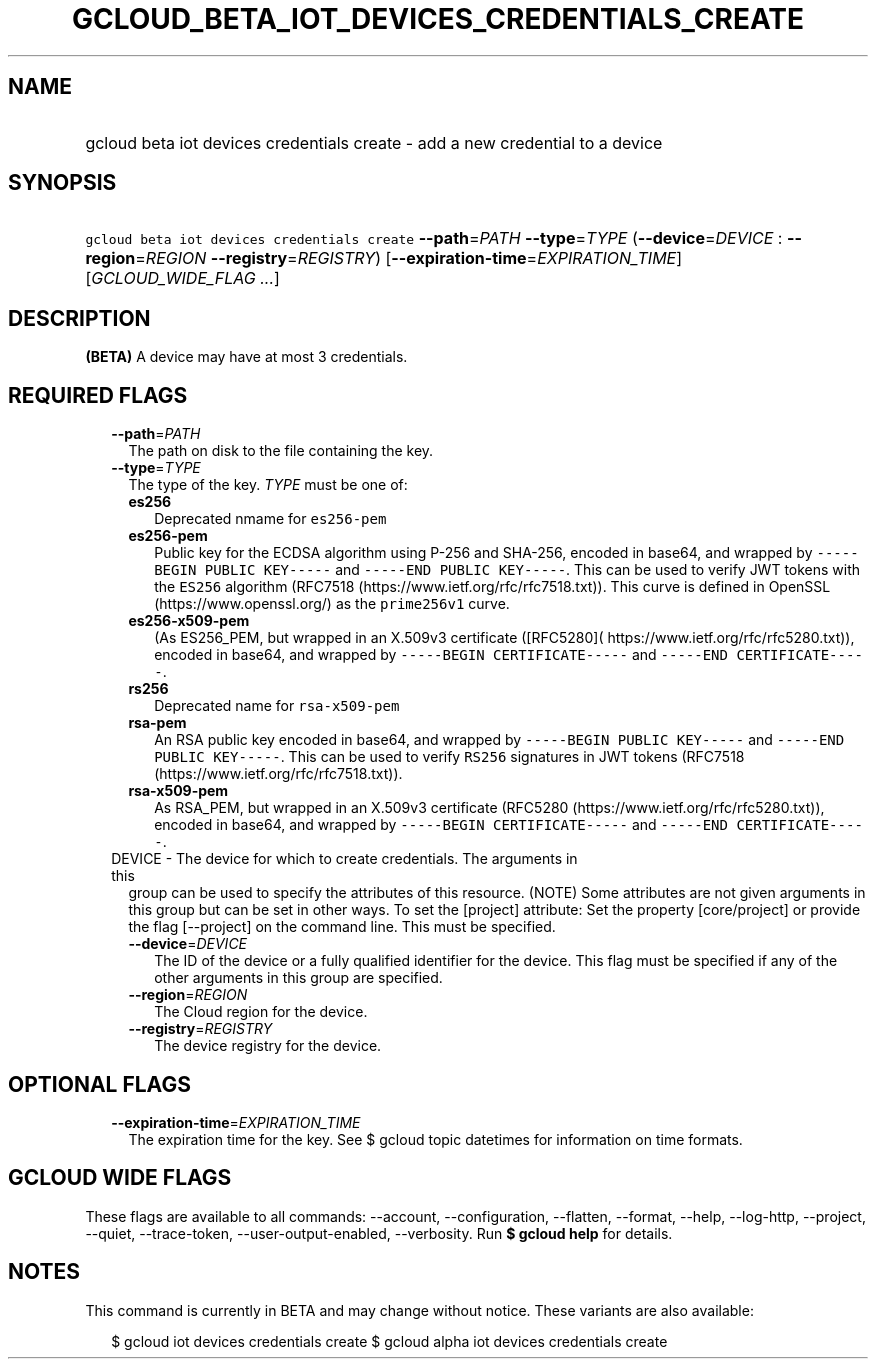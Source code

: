 
.TH "GCLOUD_BETA_IOT_DEVICES_CREDENTIALS_CREATE" 1



.SH "NAME"
.HP
gcloud beta iot devices credentials create \- add a new credential to a device



.SH "SYNOPSIS"
.HP
\f5gcloud beta iot devices credentials create\fR \fB\-\-path\fR=\fIPATH\fR \fB\-\-type\fR=\fITYPE\fR (\fB\-\-device\fR=\fIDEVICE\fR\ :\ \fB\-\-region\fR=\fIREGION\fR\ \fB\-\-registry\fR=\fIREGISTRY\fR) [\fB\-\-expiration\-time\fR=\fIEXPIRATION_TIME\fR] [\fIGCLOUD_WIDE_FLAG\ ...\fR]



.SH "DESCRIPTION"

\fB(BETA)\fR A device may have at most 3 credentials.



.SH "REQUIRED FLAGS"

.RS 2m
.TP 2m
\fB\-\-path\fR=\fIPATH\fR
The path on disk to the file containing the key.

.TP 2m
\fB\-\-type\fR=\fITYPE\fR
The type of the key. \fITYPE\fR must be one of:

.RS 2m
.TP 2m
\fBes256\fR
Deprecated nmame for \f5es256\-pem\fR
.TP 2m
\fBes256\-pem\fR
Public key for the ECDSA algorithm using P\-256 and SHA\-256, encoded in base64,
and wrapped by \f5\-\-\-\-\-BEGIN PUBLIC KEY\-\-\-\-\-\fR and \f5\-\-\-\-\-END
PUBLIC KEY\-\-\-\-\-\fR. This can be used to verify JWT tokens with the
\f5ES256\fR algorithm (RFC7518 (https://www.ietf.org/rfc/rfc7518.txt)). This
curve is defined in OpenSSL (https://www.openssl.org/) as the \f5prime256v1\fR
curve.
.TP 2m
\fBes256\-x509\-pem\fR
(As ES256_PEM, but wrapped in an X.509v3 certificate ([RFC5280](
https://www.ietf.org/rfc/rfc5280.txt)), encoded in base64, and wrapped by
\f5\-\-\-\-\-BEGIN CERTIFICATE\-\-\-\-\-\fR and \f5\-\-\-\-\-END
CERTIFICATE\-\-\-\-\-\fR.
.TP 2m
\fBrs256\fR
Deprecated name for \f5rsa\-x509\-pem\fR
.TP 2m
\fBrsa\-pem\fR
An RSA public key encoded in base64, and wrapped by \f5\-\-\-\-\-BEGIN PUBLIC
KEY\-\-\-\-\-\fR and \f5\-\-\-\-\-END PUBLIC KEY\-\-\-\-\-\fR. This can be used
to verify \f5RS256\fR signatures in JWT tokens (RFC7518
(https://www.ietf.org/rfc/rfc7518.txt)).
.TP 2m
\fBrsa\-x509\-pem\fR
As RSA_PEM, but wrapped in an X.509v3 certificate (RFC5280
(https://www.ietf.org/rfc/rfc5280.txt)), encoded in base64, and wrapped by
\f5\-\-\-\-\-BEGIN CERTIFICATE\-\-\-\-\-\fR and \f5\-\-\-\-\-END
CERTIFICATE\-\-\-\-\-\fR.

.RE
.sp
.TP 2m

DEVICE \- The device for which to create credentials. The arguments in this
group can be used to specify the attributes of this resource. (NOTE) Some
attributes are not given arguments in this group but can be set in other ways.
To set the [project] attribute: Set the property [core/project] or provide the
flag [\-\-project] on the command line. This must be specified.

.RS 2m
.TP 2m
\fB\-\-device\fR=\fIDEVICE\fR
The ID of the device or a fully qualified identifier for the device. This flag
must be specified if any of the other arguments in this group are specified.

.TP 2m
\fB\-\-region\fR=\fIREGION\fR
The Cloud region for the device.

.TP 2m
\fB\-\-registry\fR=\fIREGISTRY\fR
The device registry for the device.


.RE
.RE
.sp

.SH "OPTIONAL FLAGS"

.RS 2m
.TP 2m
\fB\-\-expiration\-time\fR=\fIEXPIRATION_TIME\fR
The expiration time for the key. See $ gcloud topic datetimes for information on
time formats.


.RE
.sp

.SH "GCLOUD WIDE FLAGS"

These flags are available to all commands: \-\-account, \-\-configuration,
\-\-flatten, \-\-format, \-\-help, \-\-log\-http, \-\-project, \-\-quiet,
\-\-trace\-token, \-\-user\-output\-enabled, \-\-verbosity. Run \fB$ gcloud
help\fR for details.



.SH "NOTES"

This command is currently in BETA and may change without notice. These variants
are also available:

.RS 2m
$ gcloud iot devices credentials create
$ gcloud alpha iot devices credentials create
.RE

